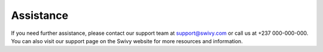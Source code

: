 Assistance
============

If you need further assistance, please contact our support team at support@swivy.com or call us at +237 000-000-000. You can also visit our support page on the Swivy website for more resources and information.
